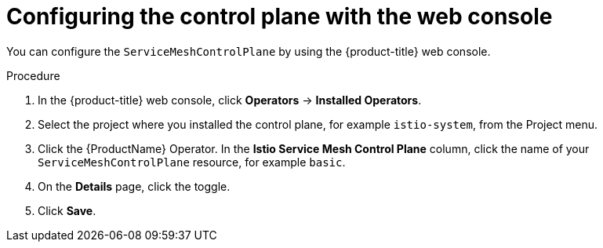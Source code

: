 // Module included in the following assemblies:
//
// * service_mesh/v1x/customizing-installation-ossm.adoc
// * service_mesh/v2x/customizing-installation-ossm.adoc

[id="ossm-config-web-console_{context}"]
= Configuring the control plane with the web console

You can configure the `ServiceMeshControlPlane` by using the {product-title} web console.

.Procedure

. In the {product-title} web console, click *Operators* -> *Installed Operators*.

. Select the project where you installed the control plane, for example `istio-system`, from the Project menu.

. Click the {ProductName} Operator. In the *Istio Service Mesh Control Plane* column, click the name of your `ServiceMeshControlPlane` resource, for example `basic`.

. On the *Details* page, click the toggle.

. Click *Save*.
